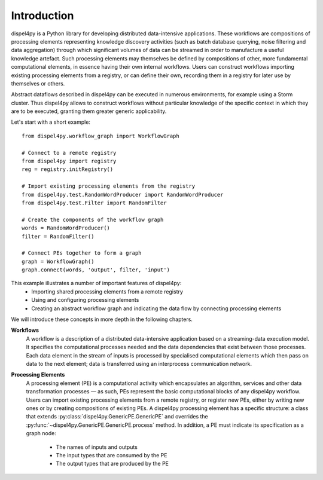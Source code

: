 Introduction
============

dispel4py is a Python library for developing distributed data-intensive applications. 
These workflows are compositions of processing elements representing knowledge discovery activities (such as batch database querying, noise filtering and data aggregation) through which significant volumes of data can be streamed in order to manufacture a useful knowledge artefact. 
Such processing elements may themselves be defined by compositions of other, more fundamental computational elements, in essence having their own internal workflows. 
Users can construct workflows importing existing processing elements from a registry, or can define their own, recording them in a registry for later use by themselves or others.

Abstract dataflows described in dispel4py can be executed in numerous environments, for example using a Storm cluster.
Thus dispel4py allows to construct workflows without particular knowledge of the specific context in which they are to be executed, granting them greater generic applicability.

Let's start with a short example::

	from dispel4py.workflow_graph import WorkflowGraph

	# Connect to a remote registry
	from dispel4py import registry
	reg = registry.initRegistry()

	# Import existing processing elements from the registry
	from dispel4py.test.RandomWordProducer import RandomWordProducer
	from dispel4py.test.Filter import RandomFilter

	# Create the components of the workflow graph
	words = RandomWordProducer()
	filter = RandomFilter()
	
	# Connect PEs together to form a graph
	graph = WorkflowGraph()
	graph.connect(words, 'output', filter, 'input')

This example illustrates a number of important features of dispel4py:
 * Importing shared processing elements from a remote registry
 * Using and configuring processing elements
 * Creating an abstract workflow graph and indicating the data flow by connecting processing elements

We will introduce these concepts in more depth in the following chapters.


**Workflows**
	A workflow is a description of a distributed data-intensive application based on a streaming-data execution model. 
	It specifies the computational processes needed and the data dependencies that exist between those processes. 
	Each data element in the stream of inputs is processed by specialised computational elements which then pass on data to the next element; data is transferred using an interprocess communication network.

**Processing Elements**
	A processing element (PE) is a computational activity which encapsulates an algorithm, services and other data transformation processes — as such, PEs represent the basic computational blocks of any dispel4py workflow. 
 	Users can import existing processing elements from a remote registry, or register new PEs, either by writing new ones or by creating compositions of existing PEs.
	A dispel4py processing element has a specific structure: a class that extends :py:class:`dispel4py.GenericPE.GenericPE` and overrides the :py:func:`~dispel4py.GenericPE.GenericPE.process` method. In addition, a PE must indicate its specification as a graph node: 
	 * The names of inputs and outputs
	 * The input types that are consumed by the PE
	 * The output types that are produced by the PE
